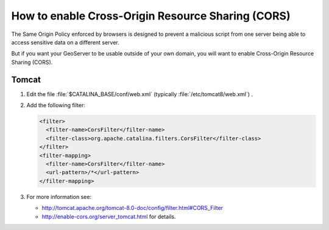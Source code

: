 .. _sysadmin.cors:

How to enable Cross-Origin Resource Sharing (CORS)
==================================================

The Same Origin Policy enforced by browsers is designed to prevent a malicious script from one server being able to access sensitive data on a different server.

But if you want your GeoServer to be usable outside of your own domain, you will want to enable Cross-Origin Resource Sharing (CORS).

Tomcat
------

#. Edit the file :file:`$CATALINA_BASE/conf/web.xml` (typically :file:`/etc/tomcat8/web.xml`) .
#. Add the following filter:
   
   .. code-block:: xml
   
      <filter>
        <filter-name>CorsFilter</filter-name>
        <filter-class>org.apache.catalina.filters.CorsFilter</filter-class>
      </filter>
      <filter-mapping>
        <filter-name>CorsFilter</filter-name>
        <url-pattern>/*</url-pattern>
      </filter-mapping>

#. For more information see:
   
   * http://tomcat.apache.org/tomcat-8.0-doc/config/filter.html#CORS_Filter
   * http://enable-cors.org/server_tomcat.html for details.
